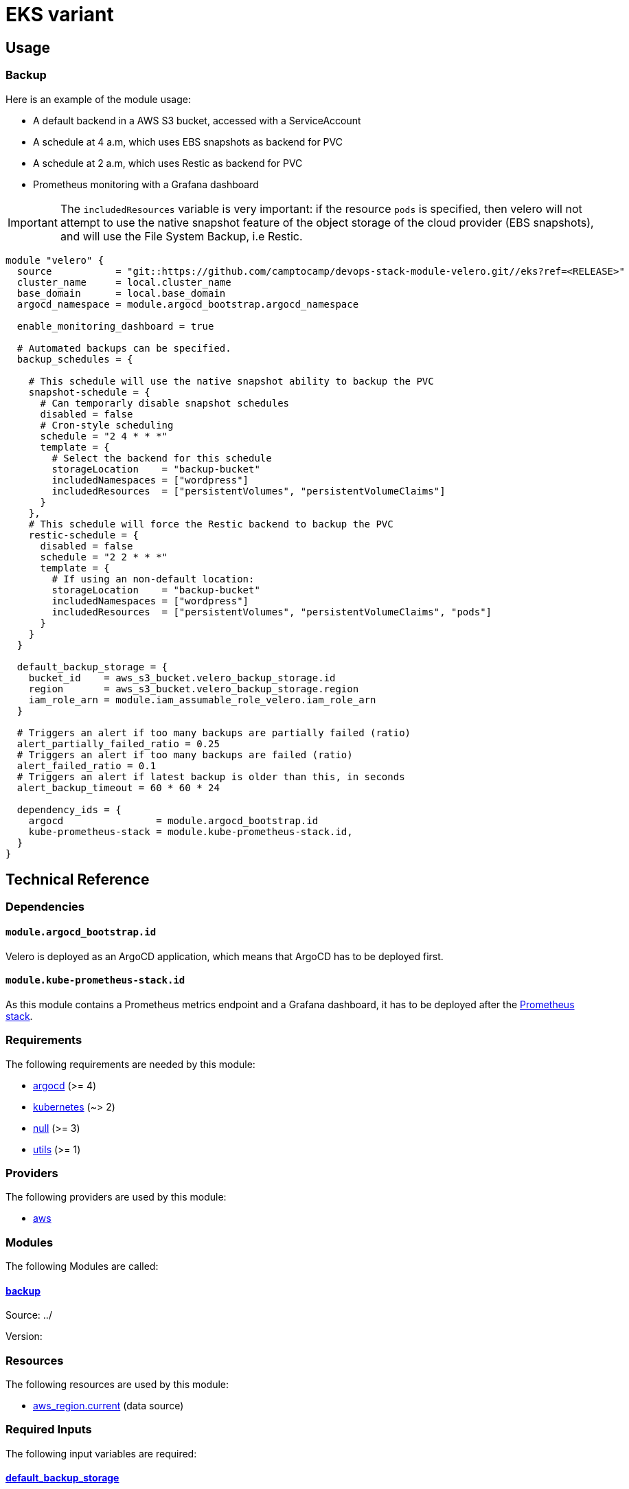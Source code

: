 = EKS variant

== Usage

=== Backup

Here is an example of the module usage:

- A default backend in a AWS S3 bucket, accessed with a ServiceAccount
- A schedule at 4 a.m, which uses EBS snapshots as backend for PVC
- A schedule at 2 a.m, which uses Restic as backend for PVC
- Prometheus monitoring with a Grafana dashboard

IMPORTANT: The `includedResources` variable is very important: if the resource `pods` is
specified, then velero will not attempt to use the native snapshot feature of
the object storage of the cloud provider (EBS snapshots), and will use the File
System Backup, i.e Restic.

[source,terraform]
----
module "velero" {
  source           = "git::https://github.com/camptocamp/devops-stack-module-velero.git//eks?ref=<RELEASE>"
  cluster_name     = local.cluster_name
  base_domain      = local.base_domain
  argocd_namespace = module.argocd_bootstrap.argocd_namespace

  enable_monitoring_dashboard = true

  # Automated backups can be specified.
  backup_schedules = {

    # This schedule will use the native snapshot ability to backup the PVC
    snapshot-schedule = {
      # Can temporarly disable snapshot schedules
      disabled = false
      # Cron-style scheduling
      schedule = "2 4 * * *"
      template = {
        # Select the backend for this schedule
        storageLocation    = "backup-bucket"
        includedNamespaces = ["wordpress"]
        includedResources  = ["persistentVolumes", "persistentVolumeClaims"]
      }
    },
    # This schedule will force the Restic backend to backup the PVC
    restic-schedule = {
      disabled = false
      schedule = "2 2 * * *"
      template = {
        # If using an non-default location:
        storageLocation    = "backup-bucket"
        includedNamespaces = ["wordpress"]
        includedResources  = ["persistentVolumes", "persistentVolumeClaims", "pods"]
      }
    }
  }

  default_backup_storage = {
    bucket_id    = aws_s3_bucket.velero_backup_storage.id
    region       = aws_s3_bucket.velero_backup_storage.region
    iam_role_arn = module.iam_assumable_role_velero.iam_role_arn
  }

  # Triggers an alert if too many backups are partially failed (ratio)
  alert_partially_failed_ratio = 0.25
  # Triggers an alert if too many backups are failed (ratio)
  alert_failed_ratio = 0.1
  # Triggers an alert if latest backup is older than this, in seconds
  alert_backup_timeout = 60 * 60 * 24

  dependency_ids = {
    argocd                = module.argocd_bootstrap.id
    kube-prometheus-stack = module.kube-prometheus-stack.id,
  }
}

----

== Technical Reference

=== Dependencies

==== `module.argocd_bootstrap.id`

Velero is deployed as an ArgoCD application, which means that ArgoCD has to be deployed first.

==== `module.kube-prometheus-stack.id`

As this module contains a Prometheus metrics endpoint and a Grafana dashboard, it has to be deployed after the https://github.com/camptocamp/devops-stack-module-kube-prometheus-stack[Prometheus stack].

// BEGIN_TF_DOCS
=== Requirements

The following requirements are needed by this module:

- [[requirement_argocd]] <<requirement_argocd,argocd>> (>= 4)

- [[requirement_kubernetes]] <<requirement_kubernetes,kubernetes>> (~> 2)

- [[requirement_null]] <<requirement_null,null>> (>= 3)

- [[requirement_utils]] <<requirement_utils,utils>> (>= 1)

=== Providers

The following providers are used by this module:

- [[provider_aws]] <<provider_aws,aws>>

=== Modules

The following Modules are called:

==== [[module_backup]] <<module_backup,backup>>

Source: ../

Version:

=== Resources

The following resources are used by this module:

- https://registry.terraform.io/providers/hashicorp/aws/latest/docs/data-sources/region[aws_region.current] (data source)

=== Required Inputs

The following input variables are required:

==== [[input_default_backup_storage]] <<input_default_backup_storage,default_backup_storage>>

Description: AWS S3 bucket configuration values for the bucket where the backups will be stored.

Type:
[source,hcl]
----
object({
    bucket_id    = string
    region       = string
    iam_role_arn = string
  })
----

==== [[input_cluster_name]] <<input_cluster_name,cluster_name>>

Description: Name given to the cluster. Value used for naming some the resources created by the module.

Type: `string`

==== [[input_base_domain]] <<input_base_domain,base_domain>>

Description: Base domain of the cluster. Value used for the ingress' URL of the application.

Type: `string`

=== Optional Inputs

The following input variables are optional (have default values):

==== [[input_argocd_namespace]] <<input_argocd_namespace,argocd_namespace>>

Description: Namespace used by Argo CD where the Application and AppProject resources should be created.

Type: `string`

Default: `"argocd"`

==== [[input_target_revision]] <<input_target_revision,target_revision>>

Description: Override of target revision of the application chart.

Type: `string`

Default: `"v1.0.0"`

==== [[input_cluster_issuer]] <<input_cluster_issuer,cluster_issuer>>

Description: SSL certificate issuer to use. Usually you would configure this value as `letsencrypt-staging` or `letsencrypt-prod` on your root `*.tf` files.

Type: `string`

Default: `"ca-issuer"`

==== [[input_namespace]] <<input_namespace,namespace>>

Description: Namespace where the applications's Kubernetes resources should be created. Namespace will be created in case it doesn't exist.

Type: `string`

Default: `"velero"`

==== [[input_helm_values]] <<input_helm_values,helm_values>>

Description: Helm chart value overrides. They should be passed as a list of HCL structures.

Type: `any`

Default: `[]`

==== [[input_app_autosync]] <<input_app_autosync,app_autosync>>

Description: Automated sync options for the Argo CD Application resource.

Type:
[source,hcl]
----
object({
    allow_empty = optional(bool)
    prune       = optional(bool)
    self_heal   = optional(bool)
  })
----

Default:
[source,json]
----
{
  "allow_empty": false,
  "prune": true,
  "self_heal": true
}
----

==== [[input_dependency_ids]] <<input_dependency_ids,dependency_ids>>

Description: IDs of the other modules on which this module depends on.

Type: `map(string)`

Default: `{}`

==== [[input_backup_schedules]] <<input_backup_schedules,backup_schedules>>

Description: TBD

Type:
[source,hcl]
----
map(object({
    disabled    = optional(bool, false)
    labels      = optional(map(string), {})
    annotations = optional(map(string), {})
    schedule    = string
    template = object({
      # labels             = optional(map(string), {}) # TODO: test
      # annotations        = optional(map(string), {}) # TODO: test
      storageLocation    = optional(string)
      ttl                = optional(string)
      includedNamespaces = list(string)
      includedResources  = list(string)
      # enableSnapshot     = optional(bool, true)
    })
  }))
----

Default: `null`

==== [[input_enable_monitoring_dashboard]] <<input_enable_monitoring_dashboard,enable_monitoring_dashboard>>

Description: Boolean to enable the provisioning of a Velero dashboard for Grafana.

Type: `bool`

Default: `true`

==== [[input_alert_partially_failed_ratio]] <<input_alert_partially_failed_ratio,alert_partially_failed_ratio>>

Description: Percentage of partially failed backups before triggering a Prometheus alert

Type: `number`

Default: `0.25`

==== [[input_alert_failed_ratio]] <<input_alert_failed_ratio,alert_failed_ratio>>

Description: Percentage of failed backups before triggering a Prometheus alert

Type: `number`

Default: `0.25`

==== [[input_alert_backup_timeout]] <<input_alert_backup_timeout,alert_backup_timeout>>

Description: Timeout in seconds before triggering the last successful backup alert

Type: `number`

Default: `86400`
// END_TF_DOCS

=== Reference in table format

.Show tables
[%collapsible]
====
// BEGIN_TF_TABLES
= Requirements

[cols="a,a",options="header,autowidth"]
|===
|Name |Version
|[[requirement_argocd]] <<requirement_argocd,argocd>> |>= 4
|[[requirement_kubernetes]] <<requirement_kubernetes,kubernetes>> |~> 2
|[[requirement_null]] <<requirement_null,null>> |>= 3
|[[requirement_utils]] <<requirement_utils,utils>> |>= 1
|===

= Providers

[cols="a,a",options="header,autowidth"]
|===
|Name |Version
|[[provider_aws]] <<provider_aws,aws>> |n/a
|===

= Modules

[cols="a,a,a",options="header,autowidth"]
|===
|Name |Source |Version
|[[module_backup]] <<module_backup,backup>> |../ |
|===

= Resources

[cols="a,a",options="header,autowidth"]
|===
|Name |Type
|https://registry.terraform.io/providers/hashicorp/aws/latest/docs/data-sources/region[aws_region.current] |data source
|===

= Inputs

[cols="a,a,a,a,a",options="header,autowidth"]
|===
|Name |Description |Type |Default |Required
|[[input_default_backup_storage]] <<input_default_backup_storage,default_backup_storage>>
|AWS S3 bucket configuration values for the bucket where the backups will be stored.
|

[source]
----
object({
    bucket_id    = string
    region       = string
    iam_role_arn = string
  })
----

|n/a
|yes

|[[input_cluster_name]] <<input_cluster_name,cluster_name>>
|Name given to the cluster. Value used for naming some the resources created by the module.
|`string`
|n/a
|yes

|[[input_base_domain]] <<input_base_domain,base_domain>>
|Base domain of the cluster. Value used for the ingress' URL of the application.
|`string`
|n/a
|yes

|[[input_argocd_namespace]] <<input_argocd_namespace,argocd_namespace>>
|Namespace used by Argo CD where the Application and AppProject resources should be created.
|`string`
|`"argocd"`
|no

|[[input_target_revision]] <<input_target_revision,target_revision>>
|Override of target revision of the application chart.
|`string`
|`"v1.0.0"`
|no

|[[input_cluster_issuer]] <<input_cluster_issuer,cluster_issuer>>
|SSL certificate issuer to use. Usually you would configure this value as `letsencrypt-staging` or `letsencrypt-prod` on your root `*.tf` files.
|`string`
|`"ca-issuer"`
|no

|[[input_namespace]] <<input_namespace,namespace>>
|Namespace where the applications's Kubernetes resources should be created. Namespace will be created in case it doesn't exist.
|`string`
|`"velero"`
|no

|[[input_helm_values]] <<input_helm_values,helm_values>>
|Helm chart value overrides. They should be passed as a list of HCL structures.
|`any`
|`[]`
|no

|[[input_app_autosync]] <<input_app_autosync,app_autosync>>
|Automated sync options for the Argo CD Application resource.
|

[source]
----
object({
    allow_empty = optional(bool)
    prune       = optional(bool)
    self_heal   = optional(bool)
  })
----

|

[source]
----
{
  "allow_empty": false,
  "prune": true,
  "self_heal": true
}
----

|no

|[[input_dependency_ids]] <<input_dependency_ids,dependency_ids>>
|IDs of the other modules on which this module depends on.
|`map(string)`
|`{}`
|no

|[[input_backup_schedules]] <<input_backup_schedules,backup_schedules>>
|TBD
|

[source]
----
map(object({
    disabled    = optional(bool, false)
    labels      = optional(map(string), {})
    annotations = optional(map(string), {})
    schedule    = string
    template = object({
      # labels             = optional(map(string), {}) # TODO: test
      # annotations        = optional(map(string), {}) # TODO: test
      storageLocation    = optional(string)
      ttl                = optional(string)
      includedNamespaces = list(string)
      includedResources  = list(string)
      # enableSnapshot     = optional(bool, true)
    })
  }))
----

|`null`
|no

|[[input_enable_monitoring_dashboard]] <<input_enable_monitoring_dashboard,enable_monitoring_dashboard>>
|Boolean to enable the provisioning of a Velero dashboard for Grafana.
|`bool`
|`true`
|no

|[[input_alert_partially_failed_ratio]] <<input_alert_partially_failed_ratio,alert_partially_failed_ratio>>
|Percentage of partially failed backups before triggering a Prometheus alert
|`number`
|`0.25`
|no

|[[input_alert_failed_ratio]] <<input_alert_failed_ratio,alert_failed_ratio>>
|Percentage of failed backups before triggering a Prometheus alert
|`number`
|`0.25`
|no

|[[input_alert_backup_timeout]] <<input_alert_backup_timeout,alert_backup_timeout>>
|Timeout in seconds before triggering the last successful backup alert
|`number`
|`86400`
|no

|===
// END_TF_TABLES
====
